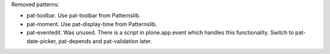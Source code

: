 
Removed patterns:

- pat-toolbar. Use pat-toolbar from Patternslib.
- pat-moment. Use pat-display-time from Patternslib.
- pat-eventedit. Was unused. There is a script in plone.app.event which handles this functionality. Switch to pat-date-picker, pat-depends and pat-validation later.



